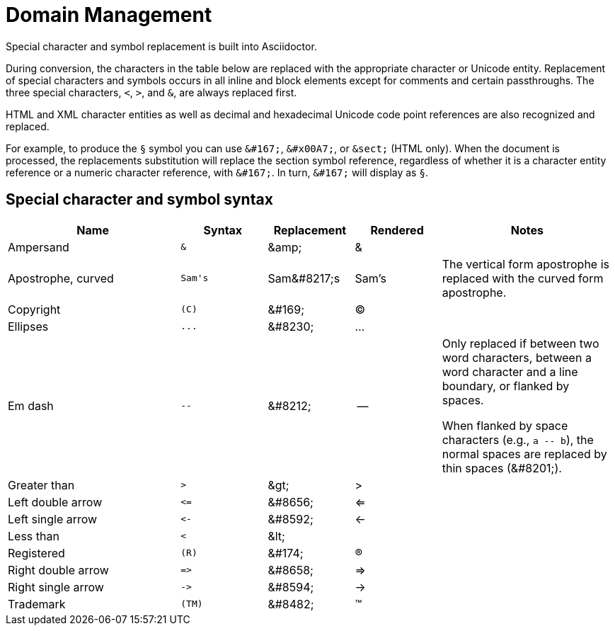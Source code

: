 = Domain Management
:table-caption!:

Special character and symbol replacement is built into Asciidoctor.

During conversion, the characters in the table below are replaced with the appropriate character or Unicode entity.
Replacement of special characters and symbols occurs in all inline and block elements except for comments and certain passthroughs.
The three special characters, `<`, `>`, and `&`, are always replaced first.

HTML and XML character entities as well as decimal and hexadecimal Unicode code point references are also recognized and replaced.

For example, to produce the `&#167;` symbol you can use `\&#167;`, `\&#x00A7;`, or `\&sect;` (HTML only).
When the document is processed, the replacements substitution will replace the section symbol reference, regardless of whether it is a character entity reference or a numeric character reference, with `\&#167;`.
In turn, `\&#167;` will display as `&#167;`.

== Special character and symbol syntax

[cols="2,^1l,^1,^1,2"]
|===
|Name |Syntax |Replacement |Rendered |Notes

|Ampersand
|&
|\&amp;
|&
|

|Apostrophe, curved
|Sam's
|Sam\&#8217;s
|Sam's
|The vertical form apostrophe is replaced with the curved form apostrophe.

|Copyright
|(C)
|\&#169;
|(C)
|

|Ellipses
|...
|\&#8230;
|...
|

|Em dash
|--
|\&#8212;
|{empty}--{empty}
|Only replaced if between two word characters, between a word character and a line boundary, or flanked by spaces.

When flanked by space characters (e.g., `+a -- b+`), the normal spaces are replaced by thin spaces (\&#8201;).

|Greater than
|>
|\&gt;
|>
|

|Left double arrow
|<=
|\&#8656;
|<=
|

|Left single arrow
|<-
|\&#8592;
|<-
|

|Less than
|<
|\&lt;
|
|

|Registered
|(R)
|\&#174;
|(R)
|

|Right double arrow
|=>
|\&#8658;
|=>
|

|Right single arrow
|->
|\&#8594;
|->
|

|Trademark
|(TM)
|\&#8482;
|(TM)
|
|===
